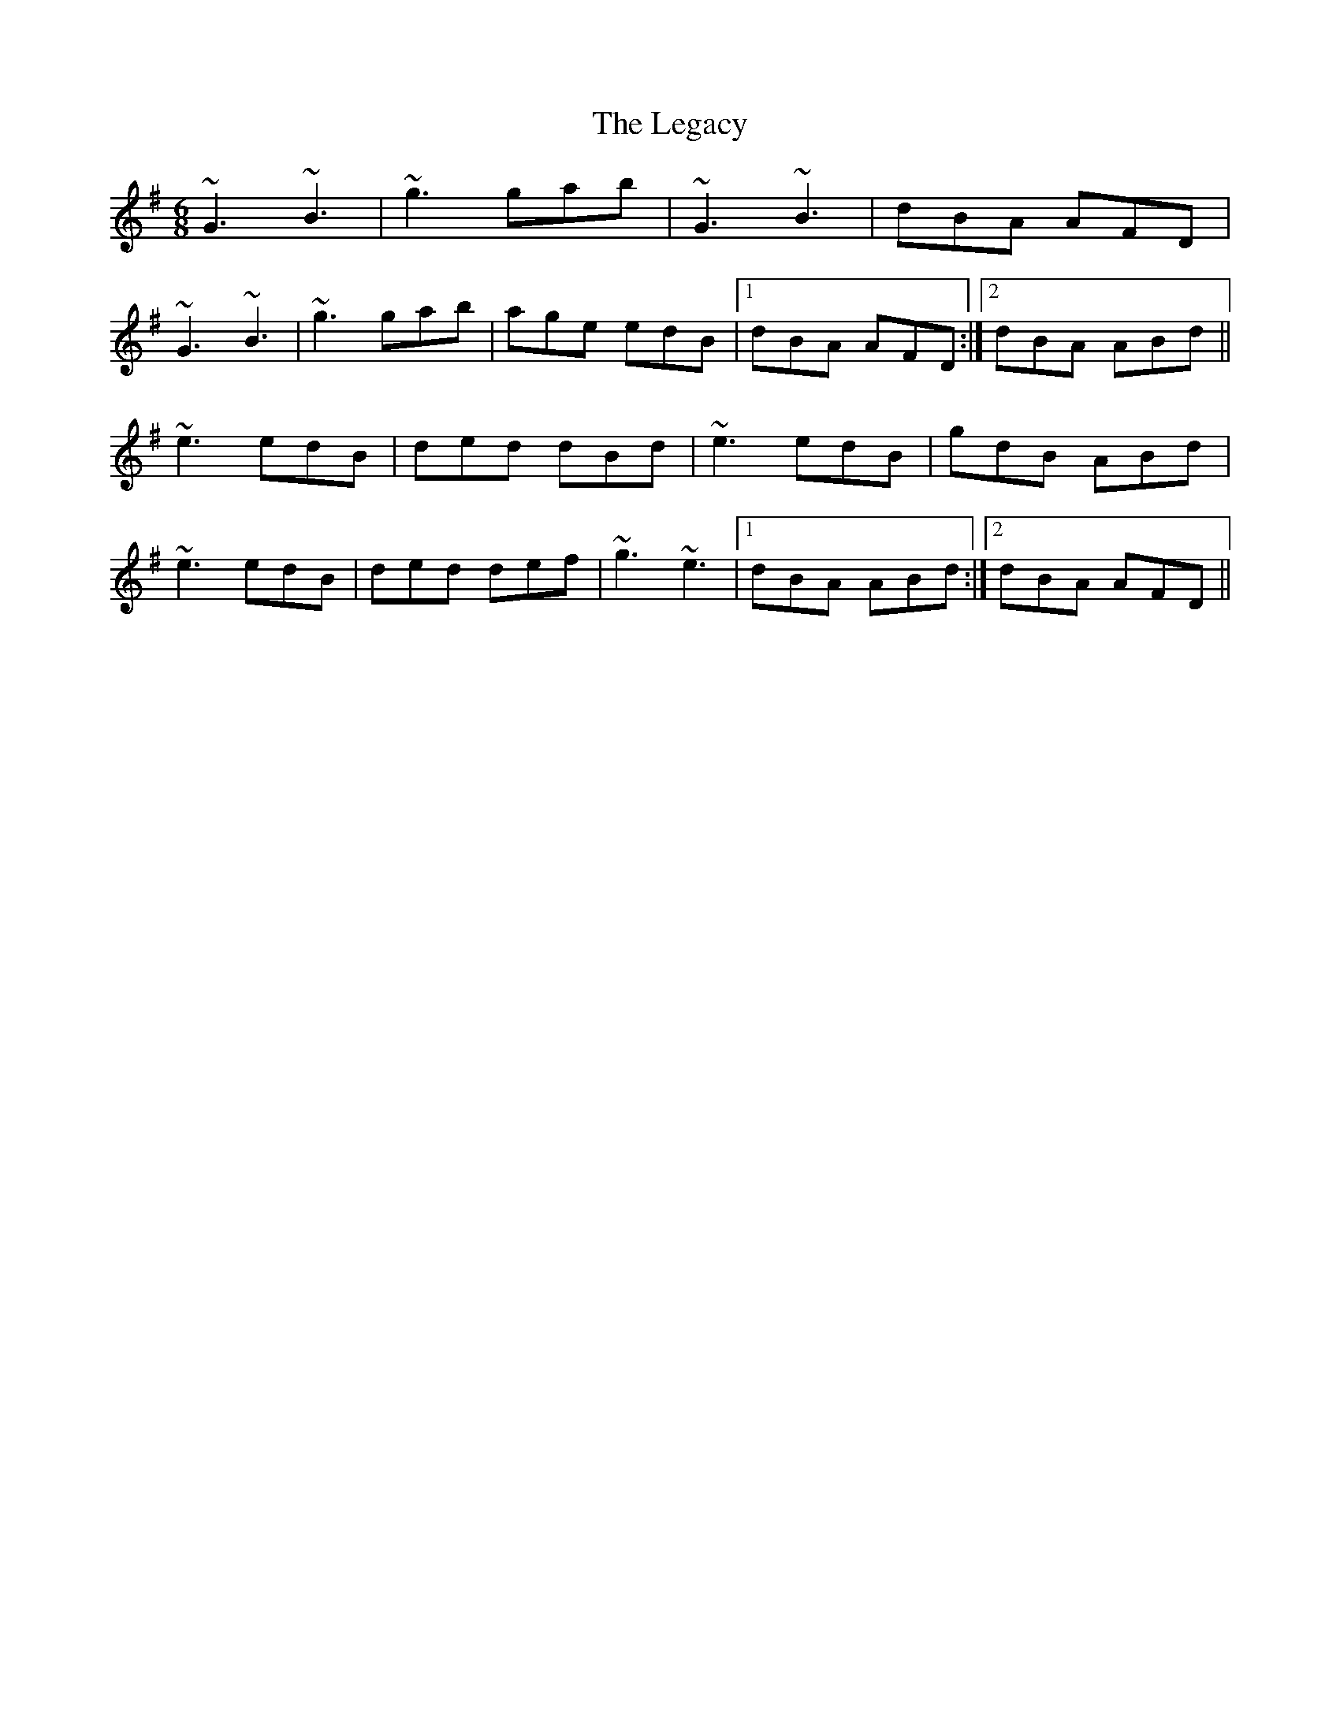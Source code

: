 X: 23318
T: Legacy, The
R: jig
M: 6/8
K: Gmajor
~G3 ~B3|~g3 gab|~G3 ~B3|dBA AFD|
~G3 ~B3|~g3 gab|age edB|1 dBA AFD:|2 dBA ABd||
~e3 edB|ded dBd|~e3 edB|gdB ABd|
~e3 edB|ded def|~g3 ~e3|1 dBA ABd:|2 dBA AFD||

